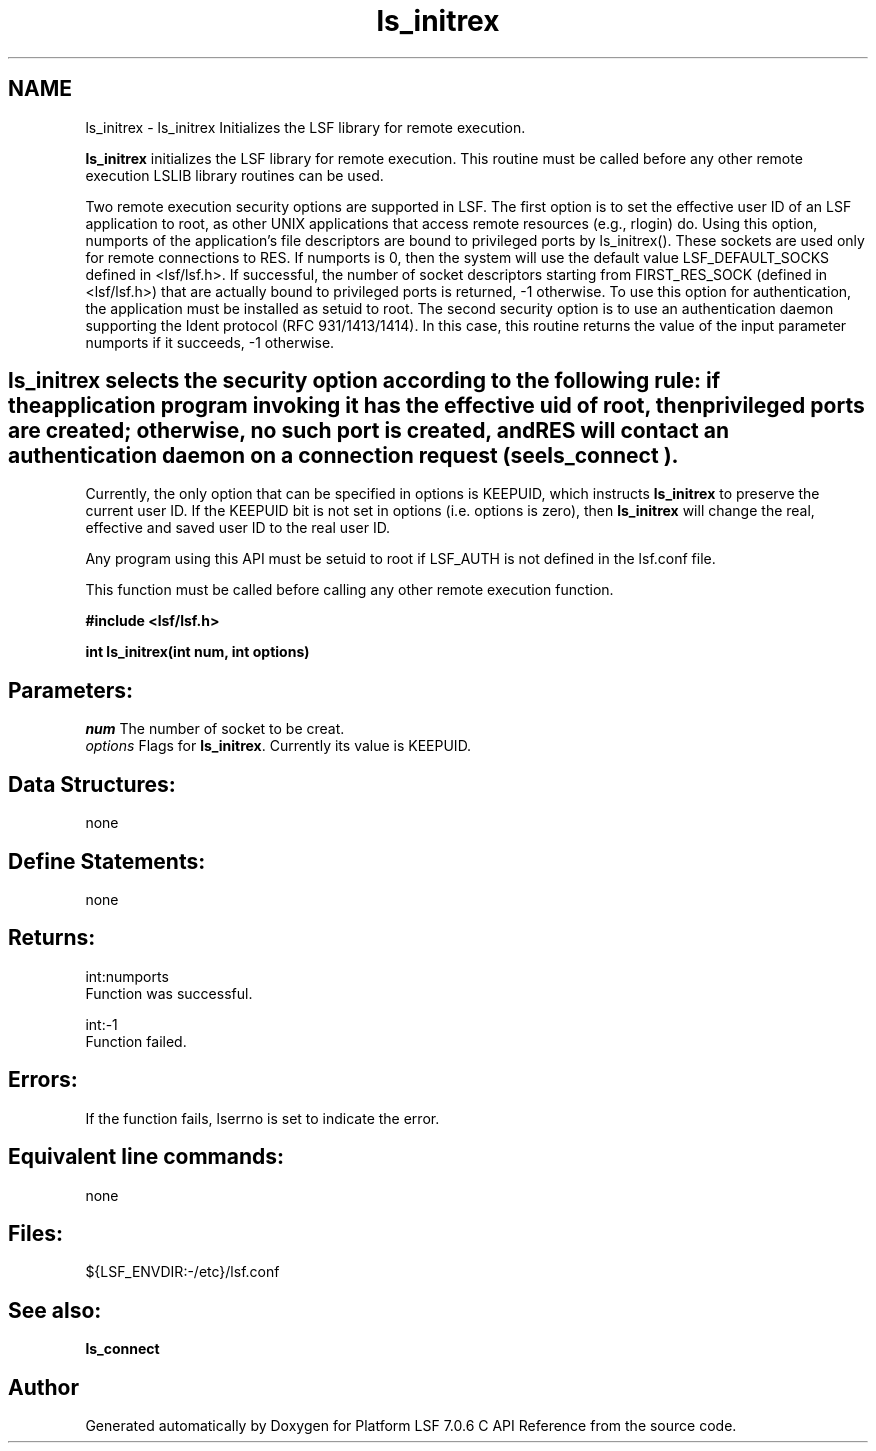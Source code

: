 .TH "ls_initrex" 3 "3 Sep 2009" "Version 7.0" "Platform LSF 7.0.6 C API Reference" \" -*- nroff -*-
.ad l
.nh
.SH NAME
ls_initrex \- ls_initrex 
Initializes the LSF library for remote execution.
.PP
\fBls_initrex\fP initializes the LSF library for remote execution. This routine must be called before any other remote execution LSLIB library routines can be used.
.PP
Two remote execution security options are supported in LSF. The first option is to set the effective user ID of an LSF application to root, as other UNIX applications that access remote resources (e.g., rlogin) do. Using this option, numports of the application's file descriptors are bound to privileged ports by ls_initrex(). These sockets are used only for remote connections to RES. If numports is 0, then the system will use the default value LSF_DEFAULT_SOCKS defined in <lsf/lsf.h>. If successful, the number of socket descriptors starting from FIRST_RES_SOCK (defined in <lsf/lsf.h>) that are actually bound to privileged ports is returned, -1 otherwise. To use this option for authentication, the application must be installed as setuid to root. The second security option is to use an authentication daemon supporting the Ident protocol (RFC 931/1413/1414). In this case, this routine returns the value of the input parameter numports if it succeeds, -1 otherwise.
.PP
.SH "ls_initrex\fP selects the security option according to the following rule: if the application program invoking it has the effective uid of root, then privileged ports are created; otherwise, no such port is created, and RES will contact an authentication daemon on a connection request (see \fBls_connect").
.PP
Currently, the only option that can be specified in options is KEEPUID, which instructs \fBls_initrex\fP to preserve the current user ID. If the KEEPUID bit is not set in options (i.e. options is zero), then \fBls_initrex\fP will change the real, effective and saved user ID to the real user ID.
.PP
Any program using this API must be setuid to root if LSF_AUTH is not defined in the lsf.conf file.
.PP
This function must be called before calling any other remote execution function.
.PP
\fB #include <lsf/lsf.h>\fP
.PP
\fB int ls_initrex(int num, int options) \fP
.PP
.SH "Parameters:"
\fInum\fP The number of socket to be creat. 
.br
\fIoptions\fP Flags for \fBls_initrex\fP. Currently its value is KEEPUID.
.PP
.SH "Data Structures:" 
.PP
none
.PP
.SH "Define Statements:" 
.PP
none
.PP
.SH "Returns:"
int:numports 
.br
 Function was successful. 
.PP
int:-1 
.br
 Function failed.
.PP
.SH "Errors:" 
.PP
If the function fails, lserrno is set to indicate the error.
.PP
.SH "Equivalent line commands:" 
.PP
none
.PP
.SH "Files:" 
.PP
${LSF_ENVDIR:-/etc}/lsf.conf
.PP
.SH "See also:"
\fBls_connect\fP 
.PP

.SH "Author"
.PP 
Generated automatically by Doxygen for Platform LSF 7.0.6 C API Reference from the source code.
